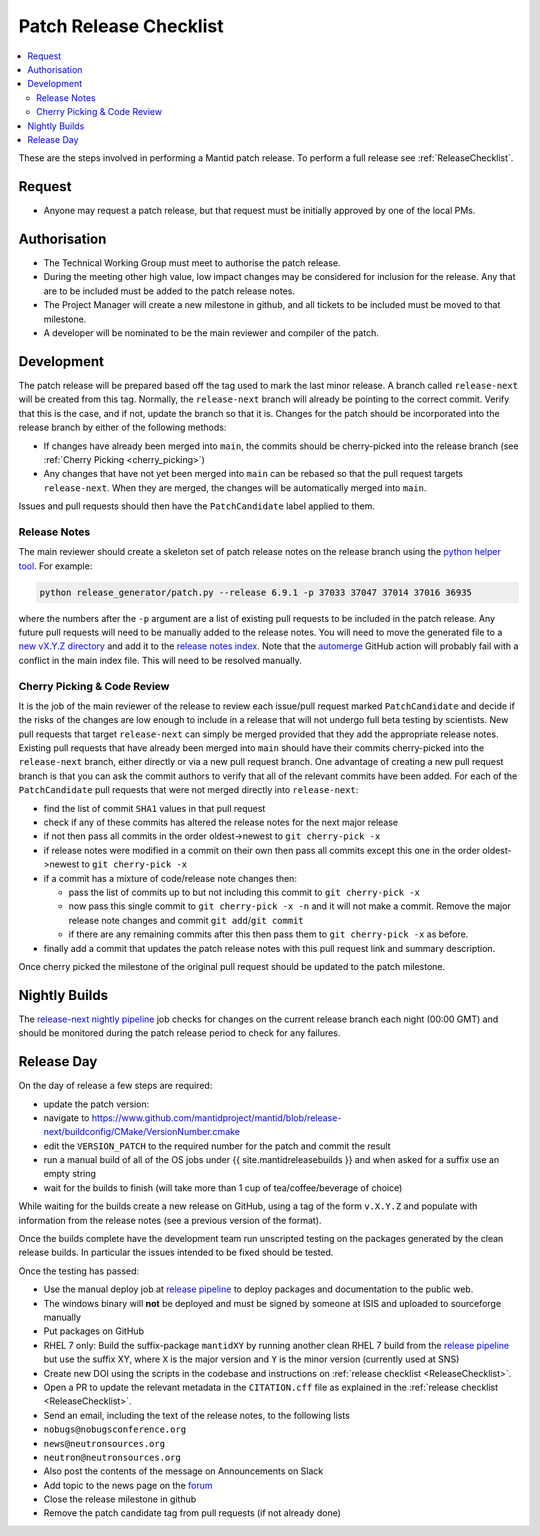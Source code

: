 .. _PatchReleaseChecklist:

=======================
Patch Release Checklist
=======================

.. contents::
  :local:

These are the steps involved in performing a Mantid patch release. To
perform a full release see :ref:`ReleaseChecklist`.

Request
#######

*  Anyone may request a patch release, but that request must be initially
   approved by one of the local PMs.

Authorisation
#############

*  The Technical Working Group must meet to authorise the patch release.
*  During the meeting other high value, low impact changes may be
   considered for inclusion for the release. Any that are to be included
   must be added to the patch release notes.
*  The Project Manager will create a new milestone in github, and all
   tickets to be included must be moved to that milestone.
*  A developer will be nominated to be the main reviewer and compiler of
   the patch.

Development
###########

The patch release will be prepared based off the tag used to mark
the last minor release. A branch called ``release-next`` will be created from this tag.
Normally, the ``release-next`` branch will already be pointing to the correct commit.
Verify that this is the case, and if not, update the branch so that it is.
Changes for the patch should be incorporated into the release branch by either of the following methods:

*  If changes have already been merged into ``main``, the commits should be cherry-picked into the release
   branch (see :ref:`Cherry Picking <cherry_picking>`)
*  Any changes that have not yet been merged into ``main`` can be rebased so that the pull request targets
   ``release-next``. When they are merged, the changes will be automatically merged into ``main``.

Issues and pull requests should then have the ``PatchCandidate`` label applied to them.

Release Notes
-------------

The main reviewer should create a skeleton set of patch release notes on the release branch
using the `python helper tool <https://www.github.com/mantidproject/mantid/blob/main/tools/release_generator/patch.py>`__.
For example:

.. code-block:: bash

    python release_generator/patch.py --release 6.9.1 -p 37033 37047 37014 37016 36935

where the numbers after the ``-p`` argument are a list of existing pull requests to be included in the patch release.
Any future pull requests will need to be manually added to the release notes.
You will need to move the generated file to a `new vX.Y.Z directory <https://github.com/mantidproject/mantid/tree/main/docs/source/release>`__
and add it to the `release notes index <https://github.com/mantidproject/mantid/blob/main/docs/source/release/index.rst>`__.
Note that the `automerge <https://github.com/mantidproject/mantid/blob/main/.github/workflows/automerge.yml>`__ GitHub
action will probably fail with a conflict in the main index file. This will need to be resolved manually.


.. _cherry_picking:

Cherry Picking & Code Review
----------------------------

It is the job of the main reviewer of the release to review each
issue/pull request marked ``PatchCandidate`` and decide if the risks of
the changes are low enough to include in a release that will not
undergo full beta testing by scientists. New pull requests that target
``release-next`` can simply be merged provided that they add the appropriate
release notes. Existing pull requests that have already been merged into ``main``
should have their commits cherry-picked into the ``release-next`` branch,
either directly or via a new pull request branch. One advantage of creating
a new pull request branch is that you can ask the commit authors to verify
that all of the relevant commits have been added. For each of the ``PatchCandidate``
pull requests that were not merged directly into ``release-next``:

*  find the list of commit ``SHA1`` values in that pull request
*  check if any of these commits has altered the release notes for the
   next major release
*  if not then pass all commits in the order oldest->newest to
   ``git cherry-pick -x``
*  if release notes were modified in a commit on their own then pass all
   commits except this one in the order oldest->newest to
   ``git cherry-pick -x``
*  if a commit has a mixture of code/release note changes then:

   *  pass the list of commits up to but not including this commit to
      ``git cherry-pick -x``
   *  now pass this single commit to ``git cherry-pick -x -n`` and it
      will not make a commit. Remove the major release note changes and
      commit ``git add``/``git commit``
   *  if there are any remaining commits after this then pass them to
      ``git cherry-pick -x`` as before.

*  finally add a commit that updates the patch release notes with this
   pull request link and summary description.

Once cherry picked the milestone of the original pull request should be
updated to the patch milestone.

Nightly Builds
##############

The `release-next nightly pipeline <https://builds.mantidproject.org/view/Nightly%20Pipelines/job/release-next_nightly_deployment>`__
job checks for changes on the current release branch each night (00:00 GMT) and should
be monitored during the patch release period to check for any failures.

Release Day
###########

On the day of release a few steps are required:

* update the patch version:
* navigate to
  https://www.github.com/mantidproject/mantid/blob/release-next/buildconfig/CMake/VersionNumber.cmake
* edit the ``VERSION_PATCH`` to the required number for the patch and
  commit the result
* run a manual build of all of the OS jobs under {{
  site.mantidreleasebuilds }} and when asked for a suffix use an empty
  string
* wait for the builds to finish (will take more than 1 cup of
  tea/coffee/beverage of choice)

While waiting for the builds create a new release on GitHub, using a tag
of the form ``v.X.Y.Z`` and populate with information from the release
notes (see a previous version of the format).

Once the builds complete have the development team run unscripted
testing on the packages generated by the clean release builds. In
particular the issues intended to be fixed should be tested.

Once the testing has passed:

* Use the manual deploy job at `release pipeline <release-pipeline>`_ to deploy
  packages and documentation to the public web.
* The windows binary will **not** be deployed and must be signed by
  someone at ISIS and uploaded to sourceforge manually
* Put packages on GitHub
* RHEL 7 only: Build the suffix-package ``mantidXY`` by running another
  clean RHEL 7 build from the `release pipeline <release-pipeline>`_ but use the
  suffix XY, where ``X`` is the major version and ``Y`` is the minor
  version (currently used at SNS)
* Create new DOI using the scripts in the codebase and instructions on
  :ref:`release checklist <ReleaseChecklist>`.
* Open a PR to update the relevant metadata in the ``CITATION.cff`` file as
  explained in the :ref:`release checklist <ReleaseChecklist>`.
* Send an email, including the text of the release notes, to the
  following lists
* ``nobugs@nobugsconference.org``
* ``news@neutronsources.org``
* ``neutron@neutronsources.org``
* Also post the contents of the message on Announcements on Slack
* Add topic to the news page on the `forum <http://forum.mantidproject.org/>`__
* Close the release milestone in github
* Remove the patch candidate tag from pull requests (if not already done)

